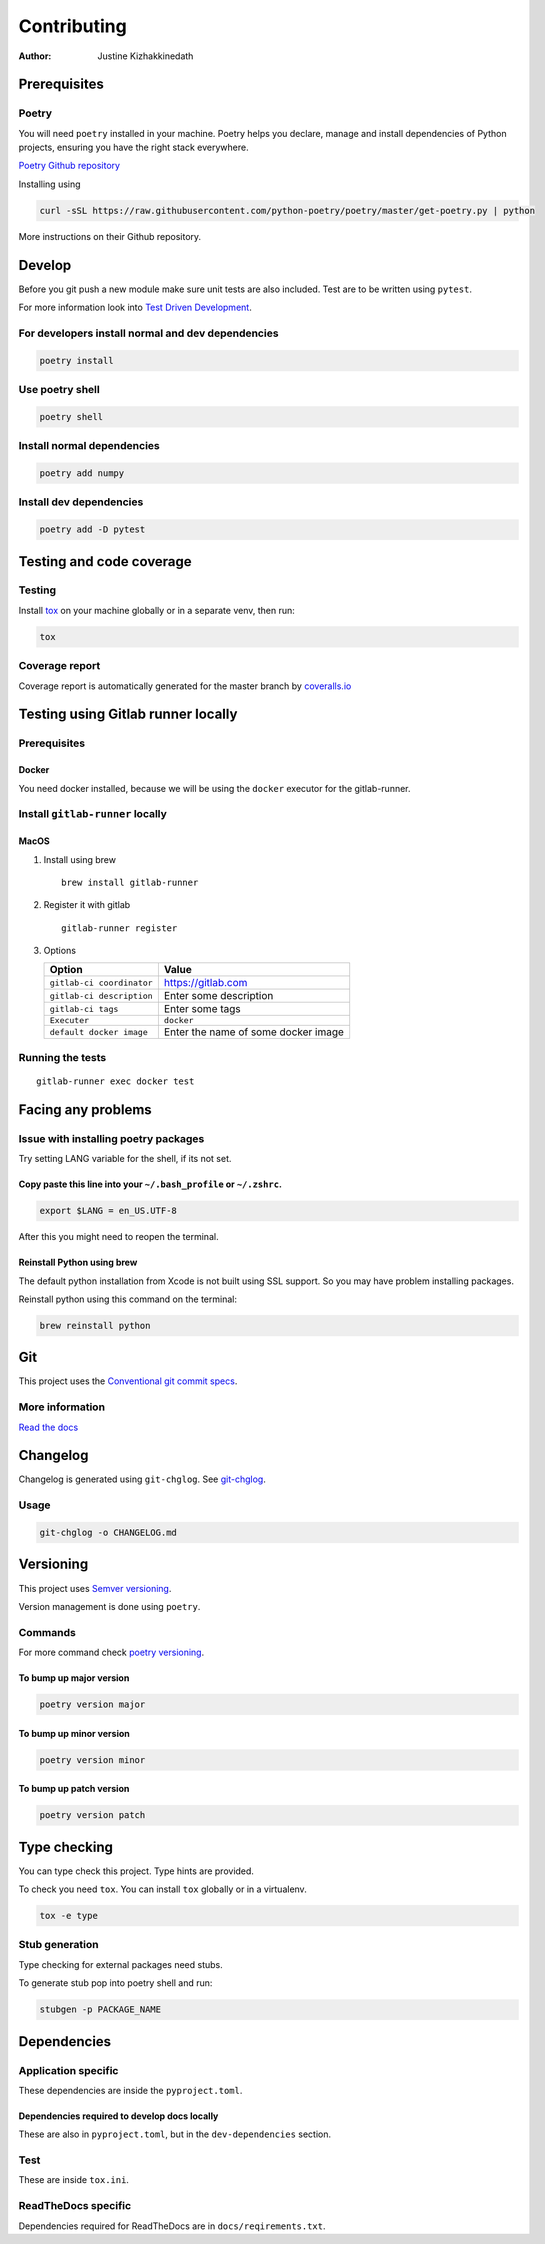 ============
Contributing
============

:Author: Justine Kizhakkinedath

Prerequisites
=============

Poetry
------

You will need ``poetry`` installed in your machine. Poetry helps you
declare, manage and install dependencies of Python projects, ensuring
you have the right stack everywhere.

`Poetry Github repository <https://github.com/python-poetry/poetry>`__

Installing using

.. code:: bash

   curl -sSL https://raw.githubusercontent.com/python-poetry/poetry/master/get-poetry.py | python

More instructions on their Github repository.

Develop
=======

Before you git push a new module make sure unit tests are also included.
Test are to be written using ``pytest``.

For more information look into `Test Driven
Development <https://www.freecodecamp.org/news/test-driven-development-what-it-is-and-what-it-is-not-41fa6bca02a2/>`__.

For developers install normal and dev dependencies
--------------------------------------------------

.. code:: bash

   poetry install

Use poetry shell
----------------

.. code:: bash

   poetry shell

Install normal dependencies
---------------------------

.. code:: bash

   poetry add numpy

Install dev dependencies
------------------------

.. code:: bash

   poetry add -D pytest

Testing and code coverage
=========================

Testing
-------

Install `tox <https://tox.readthedocs.io/en/latest/index.html>`__ on
your machine globally or in a separate venv, then run:

.. code:: bash

   tox

Coverage report
---------------

Coverage report is automatically generated for the master branch by
`coveralls.io <https://coveralls.io/gitlab/justinekizhak/devinstaller>`__

Testing using Gitlab runner locally
===================================

.. _prerequisites-1:

Prerequisites
-------------

Docker
~~~~~~

You need docker installed, because we will be using the ``docker``
executor for the gitlab-runner.

Install ``gitlab-runner`` locally
---------------------------------

MacOS
~~~~~

#. Install using brew

   ::

      brew install gitlab-runner

#. Register it with gitlab

   ::

      gitlab-runner register

#. Options

   ========================= ===================================
   Option                    Value
   ========================= ===================================
   ``gitlab-ci coordinator`` https://gitlab.com
   ``gitlab-ci description`` Enter some description
   ``gitlab-ci tags``        Enter some tags
   ``Executer``              ``docker``
   ``default docker image``  Enter the name of some docker image
   ========================= ===================================

Running the tests
-----------------

::

   gitlab-runner exec docker test

Facing any problems
===================

Issue with installing poetry packages
-------------------------------------

Try setting LANG variable for the shell, if its not set.

Copy paste this line into your ``~/.bash_profile`` or ``~/.zshrc``.
~~~~~~~~~~~~~~~~~~~~~~~~~~~~~~~~~~~~~~~~~~~~~~~~~~~~~~~~~~~~~~~~~~~

.. code:: bash

   export $LANG = en_US.UTF-8

After this you might need to reopen the terminal.

Reinstall Python using brew
~~~~~~~~~~~~~~~~~~~~~~~~~~~

The default python installation from Xcode is not built using SSL
support. So you may have problem installing packages.

Reinstall python using this command on the terminal:

.. code:: bash

   brew reinstall python

Git
===

This project uses the `Conventional git commit
specs <https://www.conventionalcommits.org/en/v1.0.0/>`__.

More information
----------------

`Read the docs <https://devinstaller.readthedocs.io/en/latest/>`__

Changelog
=========

Changelog is generated using ``git-chglog``. See
`git-chglog <https://github.com/git-chglog/git-chglog>`__.

Usage
-----

.. code:: bash

   git-chglog -o CHANGELOG.md

Versioning
==========

This project uses `Semver versioning <https://semver.org/>`__.

Version management is done using ``poetry``.

Commands
--------

For more command check `poetry
versioning <https://python-poetry.org/docs/cli/#version>`__.

To bump up major version
~~~~~~~~~~~~~~~~~~~~~~~~

.. code:: bash

   poetry version major

To bump up minor version
~~~~~~~~~~~~~~~~~~~~~~~~

.. code:: bash

   poetry version minor

To bump up patch version
~~~~~~~~~~~~~~~~~~~~~~~~

.. code:: bash

   poetry version patch

Type checking
=============

You can type check this project. Type hints are provided.

To check you need ``tox``. You can install ``tox`` globally or in a
virtualenv.

.. code:: bash

   tox -e type

Stub generation
---------------

Type checking for external packages need stubs.

To generate stub pop into poetry shell and run:

.. code:: bash

   stubgen -p PACKAGE_NAME

Dependencies
============

Application specific
--------------------

These dependencies are inside the ``pyproject.toml``.

Dependencies required to develop docs locally
~~~~~~~~~~~~~~~~~~~~~~~~~~~~~~~~~~~~~~~~~~~~~

These are also in ``pyproject.toml``, but in the ``dev-dependencies``
section.

Test
----

These are inside ``tox.ini``.

ReadTheDocs specific
--------------------

Dependencies required for ReadTheDocs are in ``docs/reqirements.txt``.
